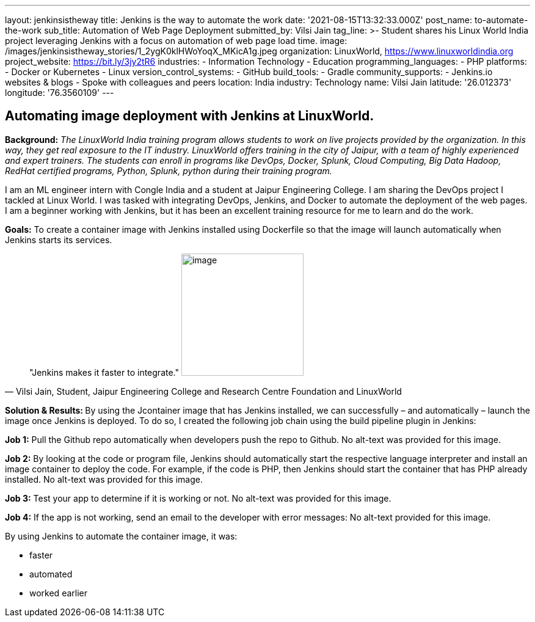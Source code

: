 ---
layout: jenkinsistheway
title: Jenkins is the way to automate the work
date: '2021-08-15T13:32:33.000Z'
post_name: to-automate-the-work
sub_title: Automation of Web Page Deployment
submitted_by: Vilsi Jain
tag_line: >-
  Student shares his Linux World India project leveraging Jenkins with a focus
  on automation of web page load time.
image: /images/jenkinsistheway_stories/1_2ygK0klHWoYoqX_MKicA1g.jpeg
organization: LinuxWorld, https://www.linuxworldindia.org
project_website: https://bit.ly/3jy2tR6
industries:
  - Information Technology
  - Education
programming_languages:
  - PHP
platforms:
  - Docker or Kubernetes
  - Linux
version_control_systems:
  - GitHub
build_tools:
  - Gradle
community_supports:
  - Jenkins.io websites & blogs
  - Spoke with colleagues and peers
location: India
industry: Technology
name: Vilsi Jain
latitude: '26.012373'
longitude: '76.3560109'
---




== Automating image deployment with Jenkins at LinuxWorld.

*Background:* _The LinuxWorld India training program allows students to work on live projects provided by the organization. In this way, they get real exposure to the IT industry. LinuxWorld offers training in the city of Jaipur, with a team of highly experienced and expert trainers. The students can enroll in programs like DevOps, Docker, Splunk, Cloud Computing, Big Data Hadoop, RedHat certified programs, Python, Splunk, python during their training program._

I am an ML engineer intern with Congle India and a student at Jaipur Engineering College. I am sharing the DevOps project I tackled at Linux World. I was tasked with integrating DevOps, Jenkins, and Docker to automate the deployment of the web pages. I am a beginner working with Jenkins, but it has been an excellent training resource for me to learn and do the work. 

*Goals:* To create a container image with Jenkins installed using Dockerfile so that the image will launch automatically when Jenkins starts its services.





[.testimonal]
[quote, "Vilsi Jain, Student, Jaipur Engineering College and Research Centre Foundation and LinuxWorld"]
"Jenkins makes it faster to integrate."
image:/images/jenkinsistheway_stories/Vilsi.jpeg[image,width=200,height=200]


**Solution & Results: **By using the Jcontainer image that has Jenkins installed, we can successfully – and automatically – launch the image once Jenkins is deployed. To do so, I created the following job chain using the build pipeline plugin in Jenkins:

*Job 1:* Pull the Github repo automatically when developers push the repo to Github. No alt-text was provided for this image.

*Job 2:* By looking at the code or program file, Jenkins should automatically start the respective language interpreter and install an image container to deploy the code. For example, if the code is PHP, then Jenkins should start the container that has PHP already installed. No alt-text was provided for this image.

*Job 3:* Test your app to determine if it is working or not. No alt-text was provided for this image.

*Job 4:* If the app is not working, send an email to the developer with error messages: No alt-text provided for this image.

By using Jenkins to automate the container image, it was:

* faster
* automated
* worked earlier
